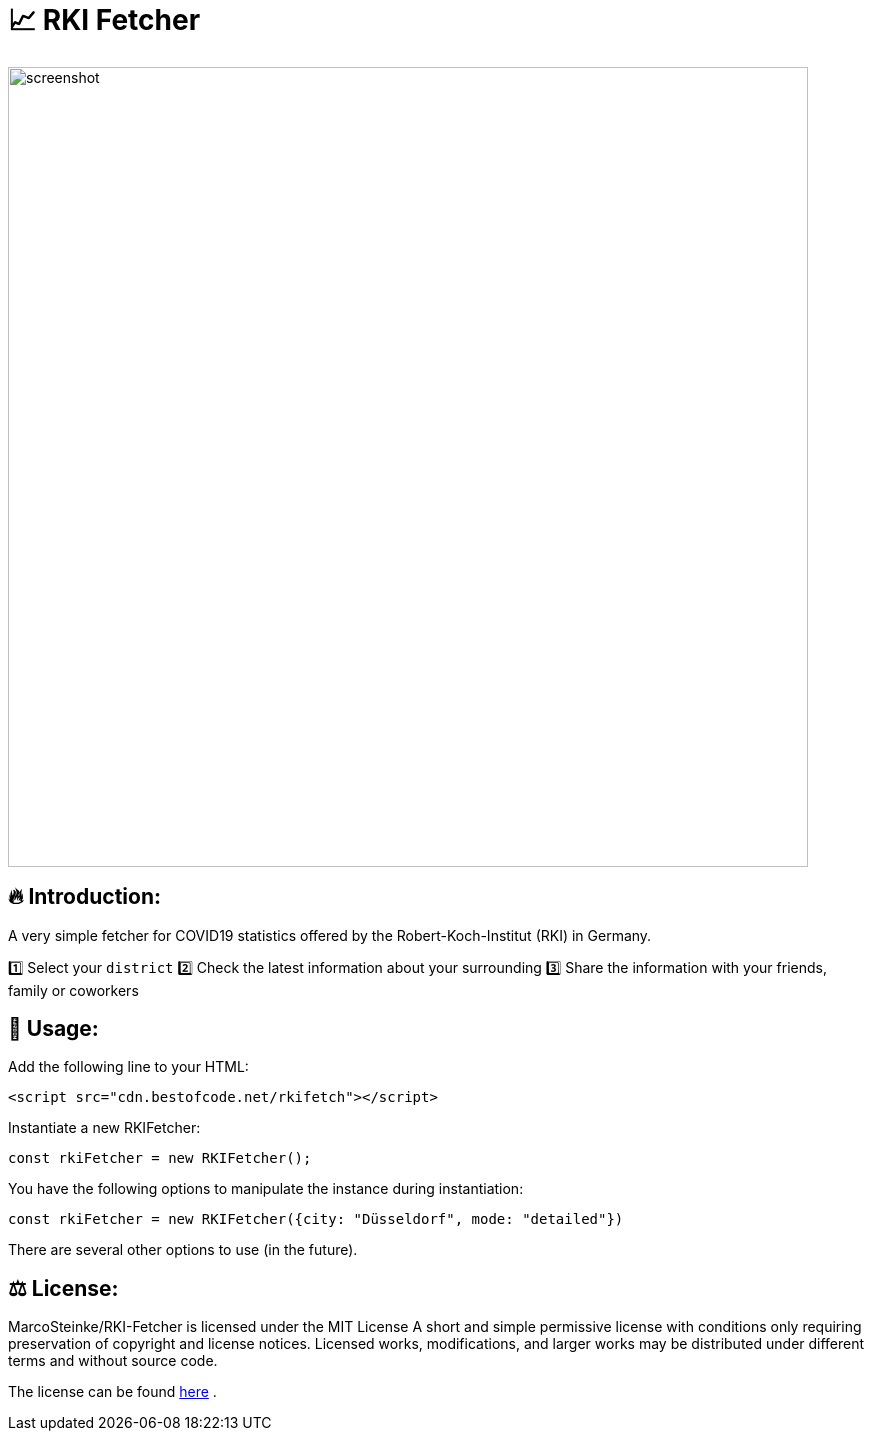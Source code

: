 # 📈 RKI Fetcher

image::https://raw.githubusercontent.com/MarcoSteinke/RKI-Fetcher/main/src/css/image/screenshot.png[width=800]

## 🔥 Introduction:

A very simple fetcher for COVID19 statistics offered by the Robert-Koch-Institut (RKI) in Germany. 

1️⃣ Select your `district`
2️⃣ Check the latest information about your surrounding
3️⃣ Share the information with your friends, family or coworkers

## 🔧 Usage:

Add the following line to your HTML:

```html
<script src="cdn.bestofcode.net/rkifetch"></script>
```

Instantiate a new RKIFetcher:

```javascript 
const rkiFetcher = new RKIFetcher();
```

You have the following options to manipulate the instance during instantiation:

```javascript
const rkiFetcher = new RKIFetcher({city: "Düsseldorf", mode: "detailed"})
```

There are several other options to use (in the future).

## ⚖ License:

MarcoSteinke/RKI-Fetcher is licensed under the MIT License
A short and simple permissive license with conditions only requiring preservation of copyright and license notices. Licensed works, modifications, and larger works may be distributed under different terms and without source code.

The license can be found https://github.com/MarcoSteinke/RKI-Fetcher/blob/main/LICENSE[here] .

